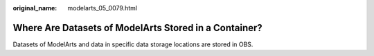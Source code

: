 :original_name: modelarts_05_0079.html

.. _modelarts_05_0079:

Where Are Datasets of ModelArts Stored in a Container?
======================================================

Datasets of ModelArts and data in specific data storage locations are stored in OBS.
